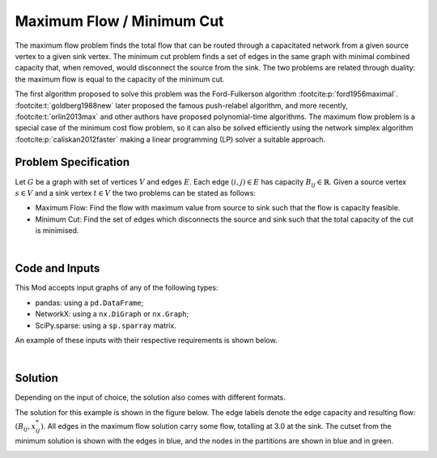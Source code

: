 Maximum Flow / Minimum Cut
==========================

The maximum flow problem finds the total flow that can be routed through a
capacitated network from a given source vertex to a given sink vertex. The
minimum cut problem finds a set of edges in the same graph with minimal combined
capacity that, when removed, would disconnect the source from the sink. The two
problems are related through duality: the maximum flow is equal to the capacity
of the minimum cut.

The first algorithm proposed to solve this problem was the Ford-Fulkerson
algorithm :footcite:p:`ford1956maximal`. :footcite:t:`goldberg1988new` later
proposed the famous push-relabel algorithm, and more recently,
:footcite:t:`orlin2013max` and other authors have proposed polynomial-time
algorithms. The maximum flow problem is a special case of the minimum cost flow
problem, so it can also be solved efficiently using the network simplex
algorithm :footcite:p:`caliskan2012faster` making a linear programming (LP)
solver a suitable approach.

Problem Specification
---------------------

Let :math:`G` be a graph with set of vertices :math:`V` and edges :math:`E`.
Each edge :math:`(i,j)\in E` has capacity :math:`B_{ij}\in\mathbb{R}`. Given a
source vertex :math:`s\in V` and a sink vertex :math:`t\in V` the two problems
can be stated as follows:

- Maximum Flow: Find the flow with maximum value from source to sink such that
  the flow is capacity feasible.
- Minimum Cut: Find the set of edges which disconnects the source and sink such
  that the total capacity of the cut is minimised.

.. dropdown:: Background: Optimization Model

    Let us define a set of continuous variables :math:`x_{ij}` to represent
    the amount of non-negative (:math:`\geq 0`) flow going through an edge
    :math:`(i,j) \in E`.

    The mathematical formulation for the maximum flow can be stated as:

    .. math::

        \begin{alignat}{2}
          \max \quad        & \sum_{j \in \delta^+(s)} x_{sj} \\
          \mbox{s.t.} \quad & \sum_{j \in \delta^-(i)} x_{ji} = \sum_{j \in \delta^+(i)} x_{ij} & \quad\forall i \in V\setminus\{s,t\} \\
                            & 0 \leq x_{ij} \le B_{ij} & \forall (i, j) \in E \\
        \end{alignat}

    where :math:`\delta^+(\cdot)` (:math:`\delta^-(\cdot)`) denotes the
    outgoing (incoming) neighbours of a given vertex.

    The objective maximises the total outgoing flow from the source vertex. The
    first set of constraint ensure flow balance for all vertices. That is, for a
    given node that is neither the source or the sink, the outgoing flow must be
    equal to the incoming flow. The last set of constraints ensure
    non-negativity of the variables and that the capacity of each edge is not
    exceeded.

    The minimum cut problem formulation is the dual of the maximum flow
    formulation. The minimum cut is found by solving the maximum flow problem
    and extracting the constraint dual values.

|

Code and Inputs
---------------

This Mod accepts input graphs of any of the following types:

* pandas: using a ``pd.DataFrame``;
* NetworkX: using a ``nx.DiGraph`` or ``nx.Graph``;
* SciPy.sparse: using a ``sp.sparray`` matrix.

An example of these inputs with their respective requirements is shown below.

.. tabs::

  .. group-tab:: pandas

      .. doctest:: pandas
          :options: +NORMALIZE_WHITESPACE

          >>> from gurobi_optimods import datasets
          >>> edge_data, _ = datasets.simple_graph_pandas()
          >>> edge_data[["capacity"]]
                         capacity
          source target
          0      1              2
                 2              2
          1      3              1
          2      3              1
                 4              2
          3      5              2
          4      5              2

      The ``edge_data`` DataFrame is indexed by ``source`` and ``target`` nodes
      and contains columns labelled ``capacity`` with the edge attributes.

  .. group-tab:: NetworkX

      .. doctest:: networkx
          :options: +NORMALIZE_WHITESPACE

          >>> from gurobi_optimods import datasets
          >>> G = datasets.simple_graph_networkx()
          >>> for u, v, capacity in G.edges.data("capacity"):
          ...     print(f"{u} -> {v}: {capacity = }")
          0 -> 1: capacity = 2
          0 -> 2: capacity = 2
          1 -> 3: capacity = 1
          2 -> 3: capacity = 1
          2 -> 4: capacity = 2
          3 -> 5: capacity = 2
          4 -> 5: capacity = 2

      Edges have attributes ``capacity``.

  .. group-tab:: scipy.sparse

      .. doctest:: scipy
          :options: +NORMALIZE_WHITESPACE

          >>> from gurobi_optimods import datasets
          >>> G, capacities, _, _ = datasets.simple_graph_scipy()
          >>> G.data = capacities.data # Copy capacity data
          >>> G
          <5x6 sparse matrix of type '<class 'numpy.int64'>'
                  with 7 stored elements in COOrdinate format>
          >>> print(G)
            (0, 1)    2
            (0, 2)    2
            (1, 3)    1
            (2, 3)    1
            (2, 4)    2
            (3, 5)    2
            (4, 5)    2

      We only need the adjacency matrix for the graph (as sparse matrix) where
      each each entry contains the capacity of the edge.

|

Solution
--------

Depending on the input of choice, the solution also comes with different
formats.

.. tabs::

  .. group-tab:: pandas

      .. doctest:: pandas
          :options: +NORMALIZE_WHITESPACE

          >>> from gurobi_optimods.max_flow import max_flow
          >>> obj, flow = max_flow(edge_data, 0, 5, verbose=False) # Find max-flow between nodes 0 and 5
          >>> obj
          3.0
          >>> flow
          source  target
          0       1         1.0
                  2         2.0
          1       3         1.0
          2       3         1.0
                  4         1.0
          3       5         2.0
          4       5         1.0
          Name: flow, dtype: float64
          >>> from gurobi_optimods.min_cut import min_cut
          >>> res = min_cut(edge_data, 0, 5, verbose=False)
          >>> res
          MinCutResult(cut_value=3.0, partition=({0, 1}, {2, 3, 4, 5}), cutset={(0, 2), (1, 3)})
          >>> res.cut_value
          3.0
          >>> res.partition
          ({0, 1}, {2, 3, 4, 5})
          >>> res.cutset
          {(0, 2), (1, 3)}

      The ``max_flow`` function returns the cost of the solution as well
      as ``pd.Series`` with the flow per edge. Similarly as the input
      DataFrame the resulting series is indexed by ``source`` and ``target``.
      In this case, the resulting maximum flow has value 3.

      The ``min_cut`` function returns a ``MinCutResult`` which contains the
      cutset value, the partition of the nodes and the edges in the cutset.


  .. group-tab:: NetworkX

      .. doctest:: networkx
          :options: +NORMALIZE_WHITESPACE

          >>> from gurobi_optimods.max_flow import max_flow
          >>> obj, sol = max_flow(G, 0, 5, verbose=False)
          >>> obj
          3.0
          >>> type(sol)
          <class 'networkx.classes.digraph.DiGraph'>
          >>> list(sol.edges(data=True))
          [(0, 1, {'flow': 1.0}), (0, 2, {'flow': 2.0}), (1, 3, {'flow': 1.0}), (2, 3, {'flow': 1.0}), (2, 4, {'flow': 1.0}), (3, 5, {'flow': 2.0}), (4, 5, {'flow': 1.0})]
          >>> from gurobi_optimods.min_cut import min_cut
          >>> res = min_cut(G, 0, 5, verbose=False)
          >>> res
          MinCutResult(cut_value=3.0, partition=({0, 1}, {2, 3, 4, 5}), cutset={(0, 2), (1, 3)})
          >>> res.cut_value
          3.0
          >>> res.partition
          ({0, 1}, {2, 3, 4, 5})
          >>> res.cutset
          {(0, 2), (1, 3)}

      The ``max_flow`` function returns the cost of the solution
      as well as a dictionary indexed by edge with the non-zero flow.

      The ``min_cut`` function returns a ``MinCutResult`` which contains the
      cutset value, the partition of the nodes and the edges in the cutset.

  .. group-tab:: scipy.sparse

      .. doctest:: scipy
          :options: +NORMALIZE_WHITESPACE

          >>> from gurobi_optimods.max_flow import max_flow
          >>> obj, sol = max_flow(G, 0, 5, verbose=False)
          >>> obj
          3.0
          >>> sol
          <5x6 sparse matrix of type '<class 'numpy.float64'>'
              with 6 stored elements in COOrdinate format>
          >>> print(sol)
            (0, 1)    1.0
            (0, 2)    2.0
            (1, 3)    1.0
            (2, 4)    2.0
            (3, 5)    1.0
            (4, 5)    2.0
          >>> from gurobi_optimods.min_cut import min_cut
          >>> res = min_cut(G, 0, 5, verbose=False)
          >>> res
          MinCutResult(cut_value=3.0, partition=({0, 1}, {2, 3, 4, 5}), cutset={(0, 2), (1, 3)})
          >>> res.cut_value
          3.0
          >>> res.partition
          ({0, 1}, {2, 3, 4, 5})
          >>> res.cutset
          {(0, 2), (1, 3)}

      The ``max_flow`` function returns the flow of the solution as
      well as a ``sp.sparray`` with the edges where the data is the amount of
      non-zero flow in the solution.

      The ``min_cut`` function returns a ``MinCutResult`` which contains the
      cutset value, the partition of the nodes and the edges in the cutset.

The solution for this example is shown in the figure below. The edge labels
denote the edge capacity and resulting flow: :math:`(B_{ij}, x^*_{ij})`. All
edges in the maximum flow solution carry some flow, totalling at 3.0 at the
sink. The cutset from the minimum solution is shown with the edges in blue, and
the nodes in the partitions are shown in blue and in green.

.. image:: figures/max-flow-min-cut.png
  :width: 600
  :alt: Sample network.

.. footbibliography::
